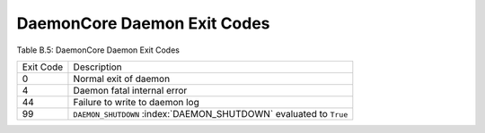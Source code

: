       

DaemonCore Daemon Exit Codes
============================

Table B.5: DaemonCore Daemon Exit Codes

+-------------+----------------------------------------------------------------------------+
| Exit Code   | Description                                                                |
+-------------+----------------------------------------------------------------------------+
| 0           | Normal exit of daemon                                                      |
+-------------+----------------------------------------------------------------------------+
| 4           | Daemon fatal internal error                                                |
+-------------+----------------------------------------------------------------------------+
| 44          | Failure to write to daemon log                                             |
+-------------+----------------------------------------------------------------------------+
| 99          | ``DAEMON_SHUTDOWN`` :index:`DAEMON_SHUTDOWN` evaluated to ``True``         |
+-------------+----------------------------------------------------------------------------+

      
